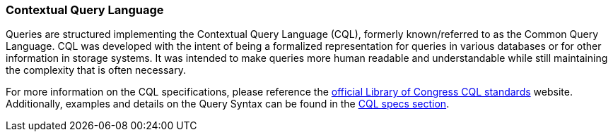 [[query-cql]]
<<<
[[query-cql]]
=== Contextual Query Language

:linkattrs:

Queries are structured implementing the Contextual Query Language (CQL), formerly known/referred to as the Common Query Language. CQL was developed with the intent of being a formalized representation for queries in various databases or for other information in storage systems. It was intended to make queries more human readable and understandable while still maintaining the complexity that is often necessary.

For more information on the CQL specifications, please reference the link:http://www.loc.gov/standards/sru/cql/[official Library of Congress CQL standards, window="_blank"] website. Additionally, examples and details on the Query Syntax can be found in the link:http://www.loc.gov/standards/sru/cql/spec.html[CQL specs section, window="_blank"].

